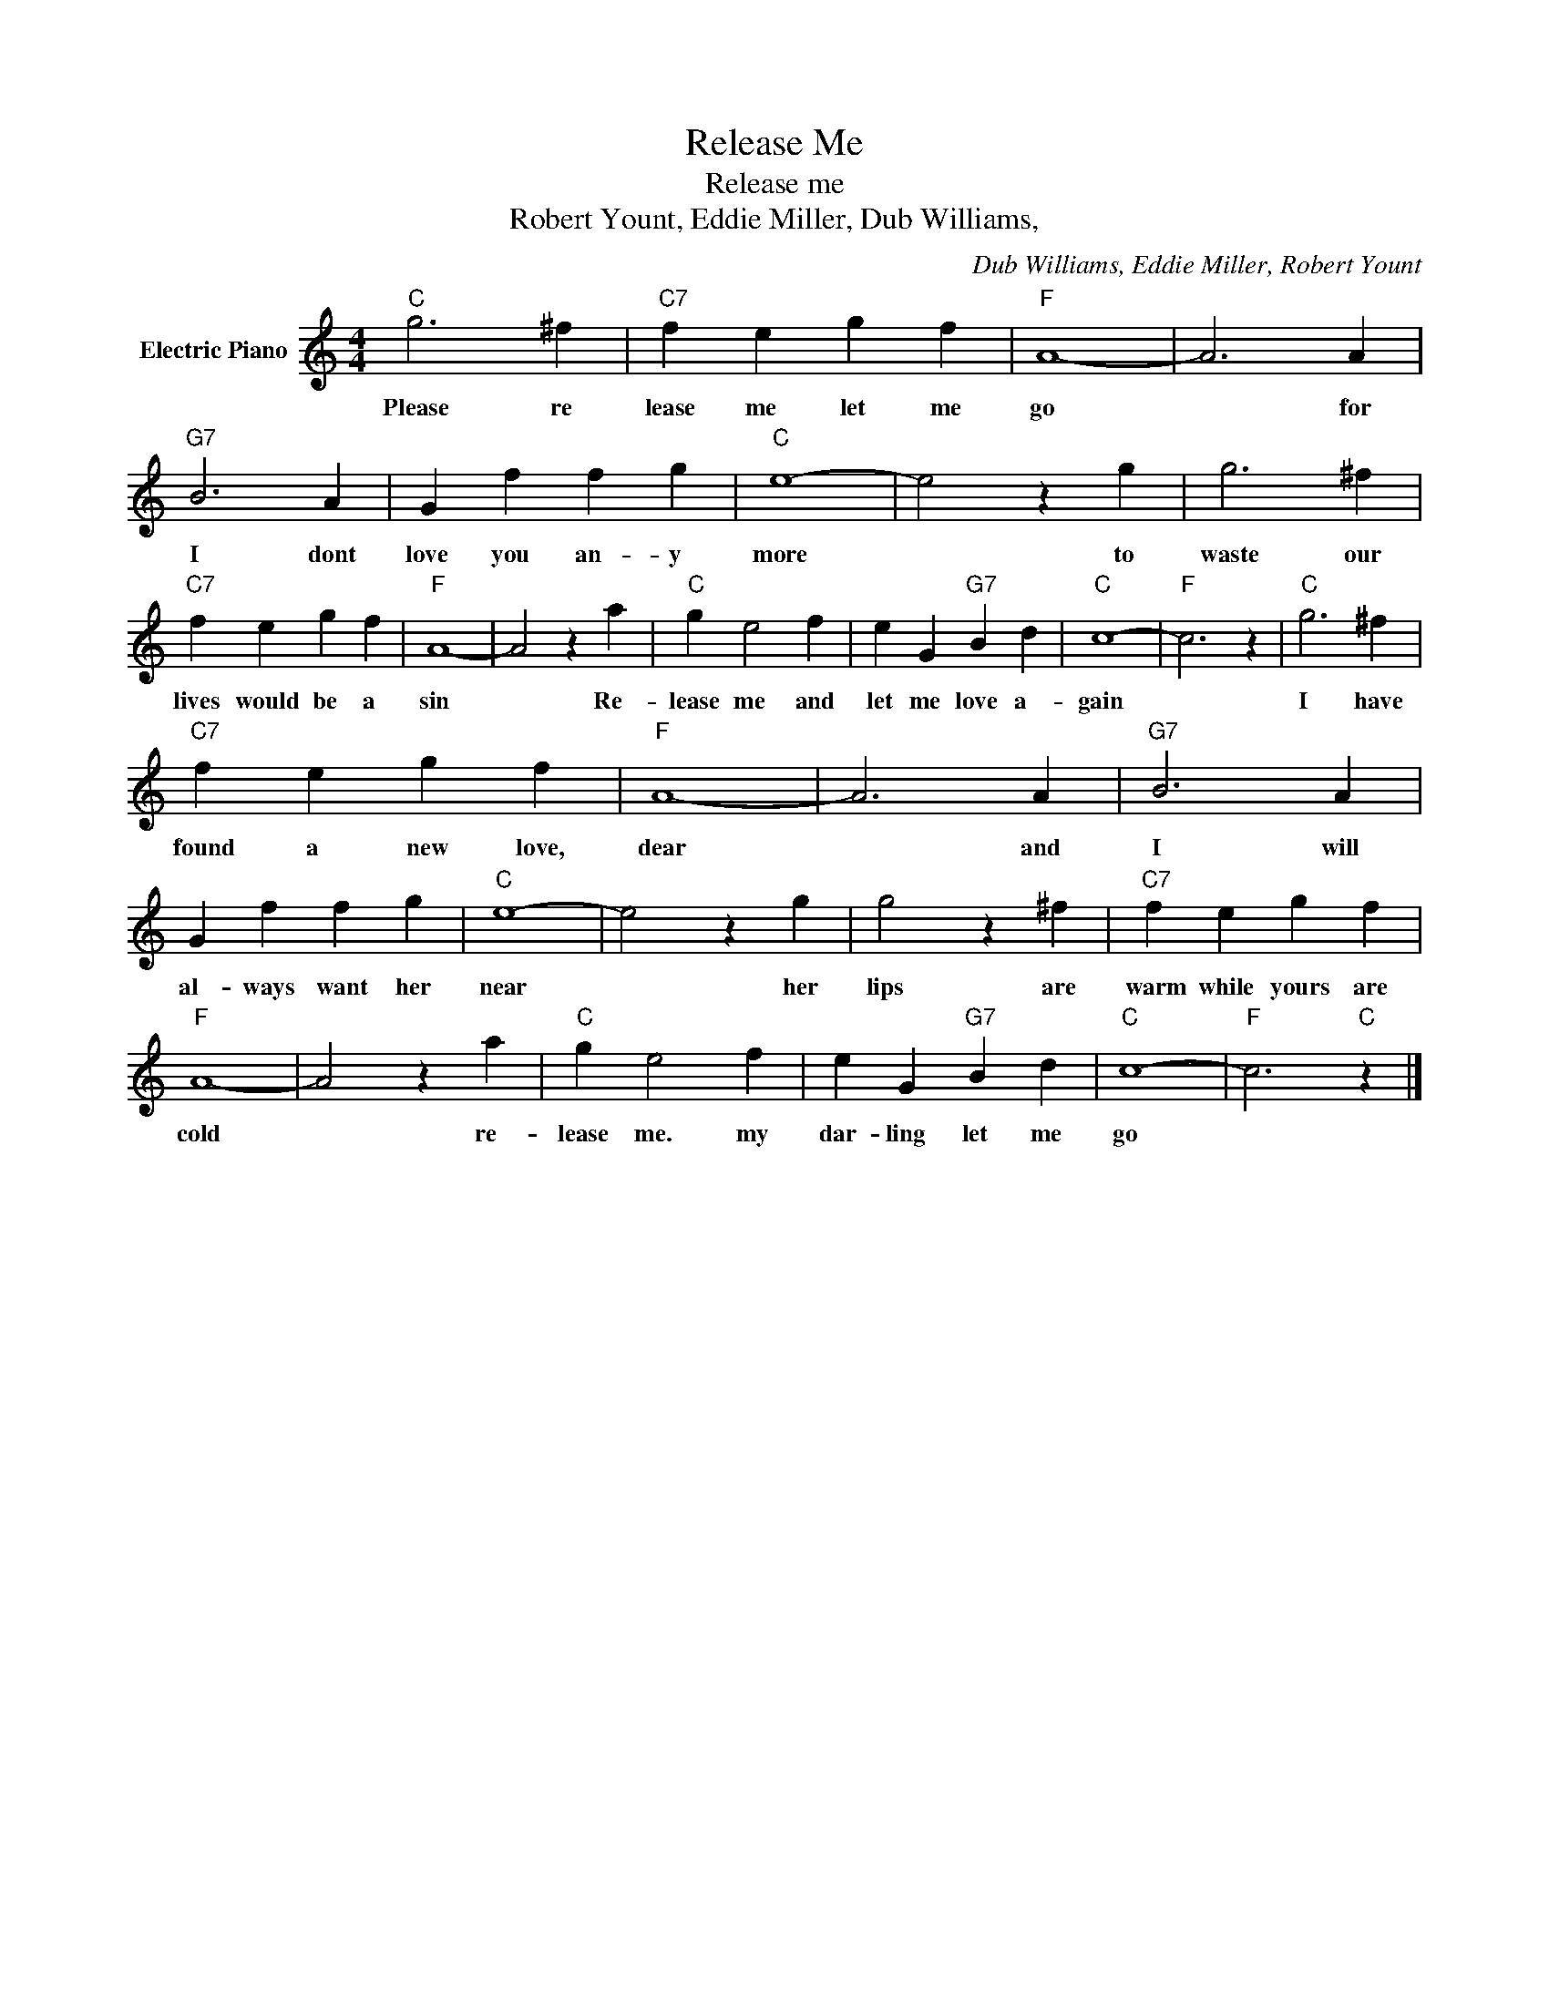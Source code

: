 X:1
T:Release Me
T:Release me
T:Robert Yount, Eddie Miller, Dub Williams,
C:Dub Williams, Eddie Miller, Robert Yount
Z:All Rights Reserved
L:1/4
M:4/4
K:C
V:1 treble nm="Electric Piano"
%%MIDI program 4
V:1
"C" g3 ^f |"C7" f e g f |"F" A4- | A3 A |"G7" B3 A | G f f g |"C" e4- | e2 z g | g3 ^f | %9
w: Please re|lease me let me|go|* for|I dont|love you an- y|more|* to|waste our|
"C7" f e g f |"F" A4- | A2 z a |"C" g e2 f | e G"G7" B d |"C" c4- |"F" c3 z |"C" g3 ^f | %17
w: lives would be a|sin|* Re-|lease me and|let me love a-|gain||I have|
"C7" f e g f |"F" A4- | A3 A |"G7" B3 A | G f f g |"C" e4- | e2 z g | g2 z ^f |"C7" f e g f | %26
w: found a new love,|dear|* and|I will|al- ways want her|near|* her|lips are|warm while yours are|
"F" A4- | A2 z a |"C" g e2 f | e G"G7" B d |"C" c4- |"F" c3"C" z |] %32
w: cold|* re-|lease me. my|dar- ling let me|go||

